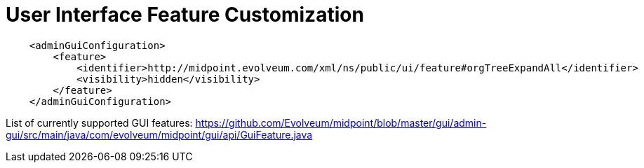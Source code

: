 = User Interface Feature Customization
:page-nav-title: Feature Customization
:page-wiki-name: User Interface Feature Customization
:page-wiki-metadata-create-user: semancik
:page-wiki-metadata-create-date: 2017-07-17T17:10:04.744+02:00
:page-wiki-metadata-modify-user: semancik
:page-wiki-metadata-modify-date: 2017-07-17T17:20:09.691+02:00
:page-experimental: true
:page-upkeep-status: yellow

[source]
----
    <adminGuiConfiguration>
        <feature>
            <identifier>http://midpoint.evolveum.com/xml/ns/public/ui/feature#orgTreeExpandAll</identifier>
            <visibility>hidden</visibility>
        </feature>
    </adminGuiConfiguration>
----


List of currently supported GUI features: link:https://github.com/Evolveum/midpoint/blob/master/gui/admin-gui/src/main/java/com/evolveum/midpoint/gui/api/GuiFeature.java[https://github.com/Evolveum/midpoint/blob/master/gui/admin-gui/src/main/java/com/evolveum/midpoint/gui/api/GuiFeature.java]